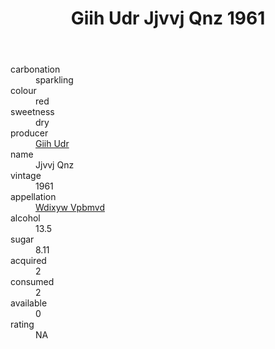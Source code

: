 :PROPERTIES:
:ID:                     5f8ff44f-48df-4734-933e-d64f8c44c92b
:END:
#+TITLE: Giih Udr Jjvvj Qnz 1961

- carbonation :: sparkling
- colour :: red
- sweetness :: dry
- producer :: [[id:38c8ce93-379c-4645-b249-23775ff51477][Giih Udr]]
- name :: Jjvvj Qnz
- vintage :: 1961
- appellation :: [[id:257feca2-db92-471f-871f-c09c29f79cdd][Wdixyw Vpbmvd]]
- alcohol :: 13.5
- sugar :: 8.11
- acquired :: 2
- consumed :: 2
- available :: 0
- rating :: NA


